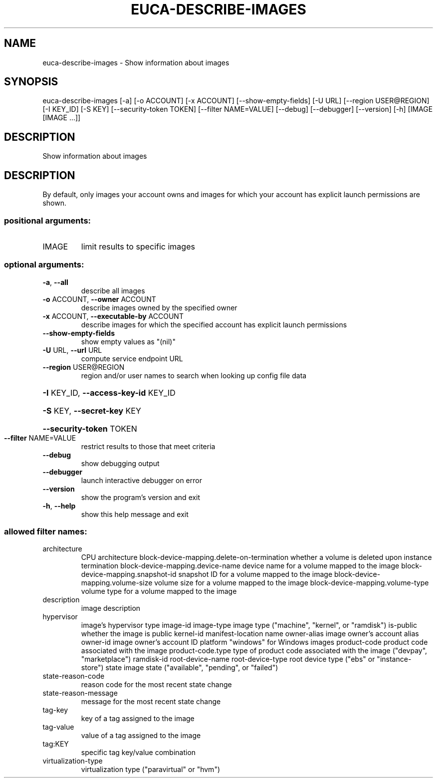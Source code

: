 .\" DO NOT MODIFY THIS FILE!  It was generated by help2man 1.44.1.
.TH EUCA-DESCRIBE-IMAGES "1" "January 2015" "euca2ools 3.1.2" "User Commands"
.SH NAME
euca-describe-images \- Show information about images
.SH SYNOPSIS
euca\-describe\-images [\-a] [\-o ACCOUNT] [\-x ACCOUNT]
[\-\-show\-empty\-fields] [\-U URL]
[\-\-region USER@REGION] [\-I KEY_ID] [\-S KEY]
[\-\-security\-token TOKEN] [\-\-filter NAME=VALUE]
[\-\-debug] [\-\-debugger] [\-\-version] [\-h]
[IMAGE [IMAGE ...]]
.SH DESCRIPTION
Show information about images
.SH DESCRIPTION
By default, only images your account owns and images for which your
account has explicit launch permissions are shown.
.SS "positional arguments:"
.TP
IMAGE
limit results to specific images
.SS "optional arguments:"
.TP
\fB\-a\fR, \fB\-\-all\fR
describe all images
.TP
\fB\-o\fR ACCOUNT, \fB\-\-owner\fR ACCOUNT
describe images owned by the specified owner
.TP
\fB\-x\fR ACCOUNT, \fB\-\-executable\-by\fR ACCOUNT
describe images for which the specified account has
explicit launch permissions
.TP
\fB\-\-show\-empty\-fields\fR
show empty values as "(nil)"
.TP
\fB\-U\fR URL, \fB\-\-url\fR URL
compute service endpoint URL
.TP
\fB\-\-region\fR USER@REGION
region and/or user names to search when looking up
config file data
.HP
\fB\-I\fR KEY_ID, \fB\-\-access\-key\-id\fR KEY_ID
.HP
\fB\-S\fR KEY, \fB\-\-secret\-key\fR KEY
.HP
\fB\-\-security\-token\fR TOKEN
.TP
\fB\-\-filter\fR NAME=VALUE
restrict results to those that meet criteria
.TP
\fB\-\-debug\fR
show debugging output
.TP
\fB\-\-debugger\fR
launch interactive debugger on error
.TP
\fB\-\-version\fR
show the program's version and exit
.TP
\fB\-h\fR, \fB\-\-help\fR
show this help message and exit
.SS "allowed filter names:"
.TP
architecture
CPU architecture
block\-device\-mapping.delete\-on\-termination
whether a volume is deleted upon instance
termination
block\-device\-mapping.device\-name
device name for a volume mapped to the image
block\-device\-mapping.snapshot\-id
snapshot ID for a volume mapped to the image
block\-device\-mapping.volume\-size
volume size for a volume mapped to the image
block\-device\-mapping.volume\-type
volume type for a volume mapped to the image
.TP
description
image description
.TP
hypervisor
image's hypervisor type
image\-id
image\-type            image type ("machine", "kernel", or "ramdisk")
is\-public             whether the image is public
kernel\-id
manifest\-location
name
owner\-alias           image owner's account alias
owner\-id              image owner's account ID
platform              "windows" for Windows images
product\-code          product code associated with the image
product\-code.type     type of product code associated with the image
("devpay", "marketplace")
ramdisk\-id
root\-device\-name
root\-device\-type      root device type ("ebs" or "instance\-store")
state                 image state ("available", "pending", or
"failed")
.TP
state\-reason\-code
reason code for the most recent state change
.TP
state\-reason\-message
message for the most recent state change
.TP
tag\-key
key of a tag assigned to the image
.TP
tag\-value
value of a tag assigned to the image
.TP
tag:KEY
specific tag key/value combination
.TP
virtualization\-type
virtualization type ("paravirtual" or "hvm")
